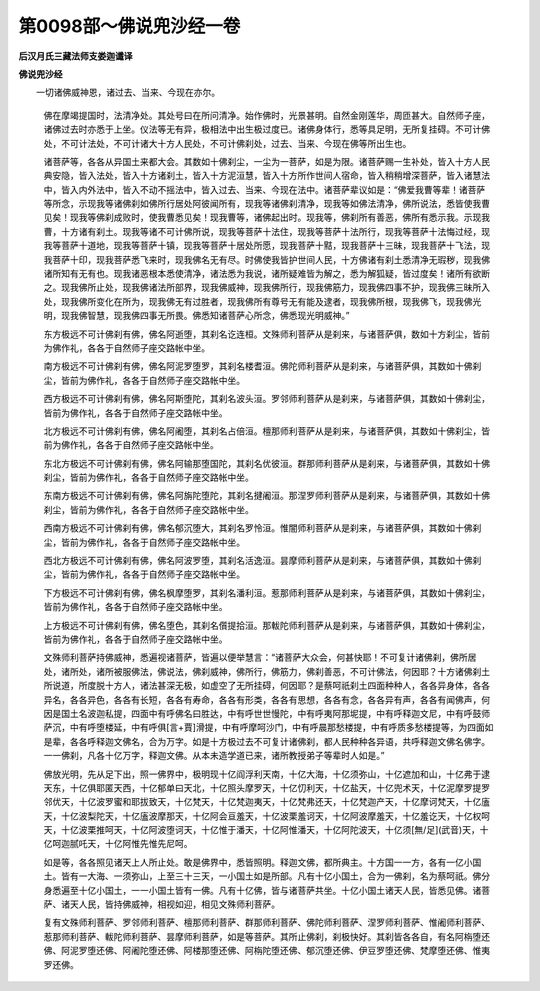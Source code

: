 第0098部～佛说兜沙经一卷
============================

**后汉月氏三藏法师支娄迦谶译**

**佛说兜沙经**


　　一切诸佛威神恩，诸过去、当来、今现在亦尔。

      　　佛在摩竭提国时，法清净处。其处号曰在所问清净。始作佛时，光景甚明。自然金刚莲华，周匝甚大。自然师子座，诸佛过去时亦悉于上坐。仪法等无有异，极相法中出生极过度已。诸佛身体行，悉等具足明，无所复挂碍。不可计佛处，不可计法处，不可计诸大十方人民处，不可计佛刹处，过去、当来、今现在佛等所出生也。

      　　诸菩萨等，各各从异国土来都大会。其数如十佛刹尘，一尘为一菩萨，如是为限。诸菩萨赐一生补处，皆入十方人民典安隐，皆入法处，皆入十方诸刹土，皆入十方泥洹慧，皆入十方所作世间人宿命，皆入稍稍增深菩萨，皆入诸慧法中，皆入内外法中，皆入不动不摇法中，皆入过去、当来、今现在法中。诸菩萨辈议如是：“佛爱我曹等辈！诸菩萨等所念，示现我等诸佛刹如佛所行居处阿彼闻所有，现我等诸佛刹清净，现我等如佛法清净，佛所说法，悉皆使我曹见矣！现我等佛刹成败时，使我曹悉见矣！现我曹等，诸佛起出时。现我等，佛刹所有善恶，佛所有悉示我。示现我曹，十方诸有刹土。现我等诸不可计佛所说，现我等菩萨十法住，现我等菩萨十法所行，现我等菩萨十法悔过经，现我等菩萨十道地，现我等菩萨十镇，现我等菩萨十居处所愿，现我菩萨十黠，现我菩萨十三昧，现我菩萨十飞法，现我菩萨十印，现我菩萨悉飞来时，现我佛名无有尽。时佛使我皆护世间人民，十方佛诸有刹土悉清净无瑕秽，现我佛诸所知有无有也。现我诸恶根本悉使清净，诸法悉为我说，诸所疑难皆为解之，悉为解狐疑，皆过度矣！诸所有欲断之。现我佛所止处，现我佛诸法所部界，现我佛威神，现我佛所行，现我佛筋力，现我佛四事不护，现我佛三昧所入处，现我佛所变化在所为，现我佛无有过胜者，现我佛所有尊号无有能及逮者，现我佛所根，现我佛飞，现我佛光明，现我佛智慧，现我佛四事无所畏。佛悉知诸菩萨心所念，佛悉现光明威神。”

      　　东方极远不可计佛刹有佛，佛名阿逝堕，其刹名讫连桓。文殊师利菩萨从是刹来，与诸菩萨俱，数如十方刹尘，皆前为佛作礼，各各于自然师子座交路帐中坐。

      　　南方极远不可计佛刹有佛，佛名阿泥罗堕罗，其刹名楼耆洹。佛陀师利菩萨从是刹来，与诸菩萨俱，其数如十佛刹尘，皆前为佛作礼，各各于自然师子座交路帐中坐。

      　　西方极远不可计佛刹有佛，佛名阿斯堕陀，其刹名波头洹。罗邻师利菩萨从是刹来，与诸菩萨俱，其数如十佛刹尘，皆前为佛作礼，各各于自然师子座交路帐中坐。

      　　北方极远不可计佛刹有佛，佛名阿阇堕，其刹名占倍洹。檀那师利菩萨从是刹来，与诸菩萨俱，其数如十佛刹尘，皆前为佛作礼，各各于自然师子座交路帐中坐。

      　　东北方极远不可计佛刹有佛，佛名阿输那堕国陀，其刹名优彼洹。群那师利菩萨从是刹来，与诸菩萨俱，其数如十佛刹尘，皆前为佛作礼，各各于自然师子座交路帐中坐。

      　　东南方极远不可计佛刹有佛，佛名阿旃陀堕陀，其刹名揵阇洹。那涅罗师利菩萨从是刹来，与诸菩萨俱，其数如十佛刹尘，皆前为佛作礼，各各于自然师子座交路帐中坐。

      　　西南方极远不可计佛刹有佛，佛名郁沉堕大，其刹名罗怜洹。惟闇师利菩萨从是刹来，与诸菩萨俱，其数如十佛刹尘，皆前为佛作礼，各各于自然师子座交路帐中坐。

      　　西北方极远不可计佛刹有佛，佛名阿波罗堕，其刹名活逸洹。昙摩师利菩萨从是刹来，与诸菩萨俱，其数如十佛刹尘，皆前为佛作礼，各各于自然师子座交路帐中坐。

      　　下方极远不可计佛刹有佛，佛名枫摩堕罗，其刹名潘利洹。惹那师利菩萨从是刹来，与诸菩萨俱，其数如十佛刹尘，皆前为佛作礼，各各于自然师子座交路帐中坐。

      　　上方极远不可计佛刹有佛，佛名堕色，其刹名儨提拾洹。那軷陀师利菩萨从是刹来，与诸菩萨俱，其数如十佛刹尘，皆前为佛作礼，各各于自然师子座交路帐中坐。

      　　文殊师利菩萨持佛威神，悉遍视诸菩萨，皆遍以便举慧言：“诸菩萨大众会，何甚快耶！不可复计诸佛刹，佛所居处，诸所处，诸所被服佛法，佛说法，佛刹威神，佛所行，佛筋力，佛刹善恶，不可计佛法，何因耶？十方诸佛刹土所说道，所度脱十方人，诸法甚深无极，如虚空了无所挂碍，何因耶？是蔡呵祇刹土四面种种人，各各异身体，各各异名，各各异色，各各有长短，各各有寿命，各各有形类，各各有思想，各各有念，各各异有声，各各有闻佛声，何因是国土名波迦私提，四面中有呼佛名曰胜达，中有呼世世慢陀，中有呼夷阿那坭提，中有呼释迦文尼，中有呼鼓师萨沉，中有呼堕楼延，中有呼俱[言+賈]滑提，中有呼摩呵沙门，中有呼晨那愁楼提，中有呼质多愁楼提等，为四面如是辈，各各呼释迦文佛名，合为万字。如是十方极过去不可复计诸佛刹，都人民种种各异语，共呼释迦文佛名佛字。一一佛刹，凡各十亿万字，释迦文佛。从本未造学道已来，诸所教授弟子等辈时人如是。”

      　　佛放光明，先从足下出，照一佛界中，极明现十亿阎浮利天南，十亿大海，十亿须弥山，十亿遮加和山，十亿弗于逮天东，十亿俱耶匿天西，十亿郁单曰天北，十亿照头摩罗天，十亿忉利天，十亿盐天，十亿兜术天，十亿泥摩罗提罗邻优天，十亿波罗蜜和耶拔致天，十亿梵天，十亿梵迦夷天，十亿梵弗还天，十亿梵迦产天，十亿摩诃梵天，十亿廅天，十亿波梨陀天，十亿廅波摩那天，十亿阿会亘羞天，十亿波栗羞诃天，十亿阿波摩羞天，十亿羞讫天，十亿权呵天，十亿波栗推呵天，十亿阿波堕诃天，十亿惟于潘天，十亿阿惟潘天，十亿阿陀波天，十亿须[無/足](武音)天，十亿呵迦腻吒天，十亿阿惟先惟先尼呵。

      　　如是等，各各照见诸天上人所止处。敢是佛界中，悉皆照明。释迦文佛，都所典主。十方国一一方，各有一亿小国土。皆有一大海、一须弥山，上至三十三天，一小国土如是所部。凡有十亿小国土，合为一佛刹，名为蔡呵祇。佛分身悉遍至十亿小国土，一一小国土皆有一佛。凡有十亿佛，皆与诸菩萨共坐。十亿小国土诸天人民，皆悉见佛。诸菩萨、诸天人民，皆持佛威神，相视如迎，相见文殊师利菩萨。

      　　复有文殊师利菩萨、罗邻师利菩萨、檀那师利菩萨、群那师利菩萨、佛陀师利菩萨、涅罗师利菩萨、惟阇师利菩萨、惹那师利菩萨、軷陀师利菩萨、昙摩师利菩萨，如是等菩萨。其所止佛刹，刹极快好。其刹皆各各自，有名阿栴堕还佛、阿泥罗堕还佛、阿阇陀堕还佛、阿楼那堕还佛、阿栴陀堕还佛、郁沉堕还佛、伊豆罗堕还佛、梵摩堕还佛、惟夷罗还佛。
